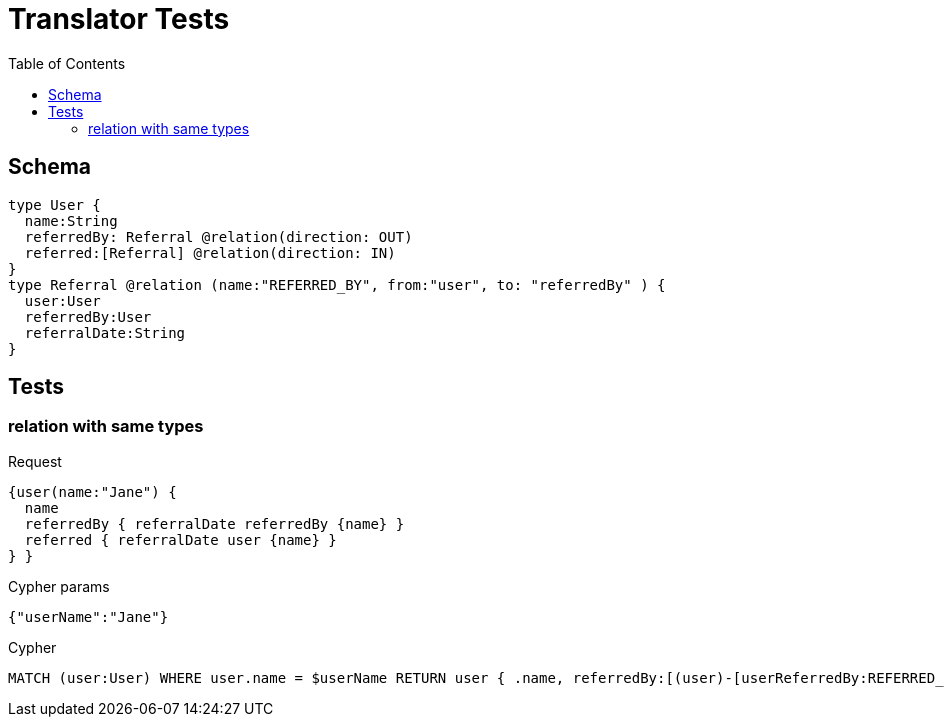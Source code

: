 :toc:
= Translator Tests

== Schema

[source,graphql,schema=true]
----
type User {
  name:String
  referredBy: Referral @relation(direction: OUT)
  referred:[Referral] @relation(direction: IN)
}
type Referral @relation (name:"REFERRED_BY", from:"user", to: "referredBy" ) {
  user:User
  referredBy:User
  referralDate:String
}
----

== Tests

=== relation with same types

.Request
[source,graphql]
----
{user(name:"Jane") {
  name
  referredBy { referralDate referredBy {name} }
  referred { referralDate user {name} }
} }
----

.Cypher params
[source,json]
----
{"userName":"Jane"}
----

.Cypher
[source,cypher]
----
MATCH (user:User) WHERE user.name = $userName RETURN user { .name, referredBy:[(user)-[userReferredBy:REFERRED_BY]->(userReferredByReferredBy:User) | userReferredBy { .referralDate, referredBy:userReferredByReferredBy { .name } }][0], referred:[(user)<-[userReferred:REFERRED_BY]-(userReferredUser:User) | userReferred { .referralDate, user:userReferredUser { .name } }] } AS user
----
